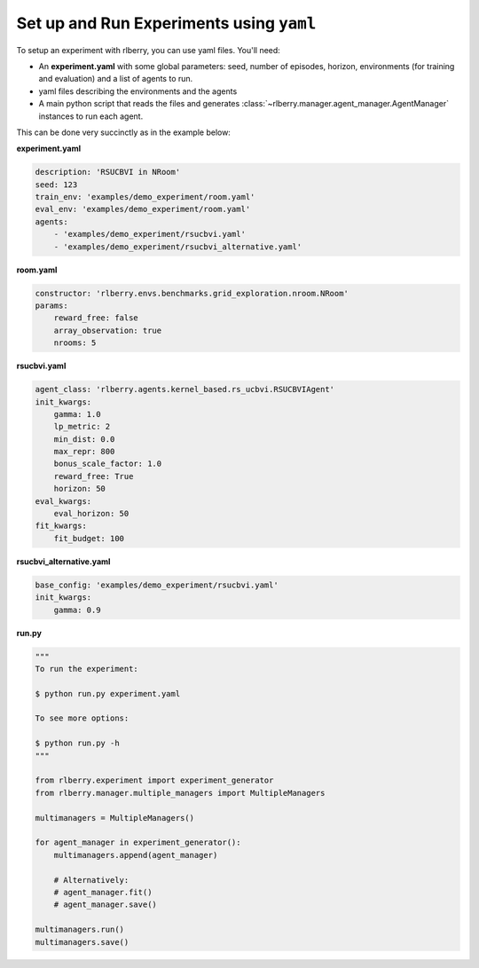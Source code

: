.. _rlberry: https://github.com/rlberry-py/rlberry

.. _experiment_setup:


Set up and Run Experiments using ``yaml``
=========================================

To setup an experiment with rlberry, you can use yaml files. You'll need:

* An **experiment.yaml** with some global parameters: seed, number of episodes, horizon, environments (for training and evaluation) and a list of agents to run.

* yaml files describing the environments and the agents

* A main python script that reads the files and generates :class:`~rlberry.manager.agent_manager.AgentManager` instances to run each agent.


This can be done very succinctly as in the example below:


**experiment.yaml**

.. code-block:: yaml

    description: 'RSUCBVI in NRoom'
    seed: 123
    train_env: 'examples/demo_experiment/room.yaml'
    eval_env: 'examples/demo_experiment/room.yaml'
    agents:
        - 'examples/demo_experiment/rsucbvi.yaml'
        - 'examples/demo_experiment/rsucbvi_alternative.yaml'


**room.yaml**

.. code-block:: yaml

    constructor: 'rlberry.envs.benchmarks.grid_exploration.nroom.NRoom'
    params:
        reward_free: false
        array_observation: true
        nrooms: 5

**rsucbvi.yaml**

.. code-block:: yaml

    agent_class: 'rlberry.agents.kernel_based.rs_ucbvi.RSUCBVIAgent'
    init_kwargs:
        gamma: 1.0
        lp_metric: 2
        min_dist: 0.0
        max_repr: 800
        bonus_scale_factor: 1.0
        reward_free: True
        horizon: 50
    eval_kwargs:
        eval_horizon: 50
    fit_kwargs:
        fit_budget: 100

**rsucbvi_alternative.yaml**

.. code-block:: yaml

    base_config: 'examples/demo_experiment/rsucbvi.yaml'
    init_kwargs:
        gamma: 0.9



**run.py**

.. code-block:: python

    """
    To run the experiment:

    $ python run.py experiment.yaml

    To see more options:

    $ python run.py -h
    """

    from rlberry.experiment import experiment_generator
    from rlberry.manager.multiple_managers import MultipleManagers

    multimanagers = MultipleManagers()

    for agent_manager in experiment_generator():
        multimanagers.append(agent_manager)

        # Alternatively:
        # agent_manager.fit()
        # agent_manager.save()

    multimanagers.run()
    multimanagers.save()
